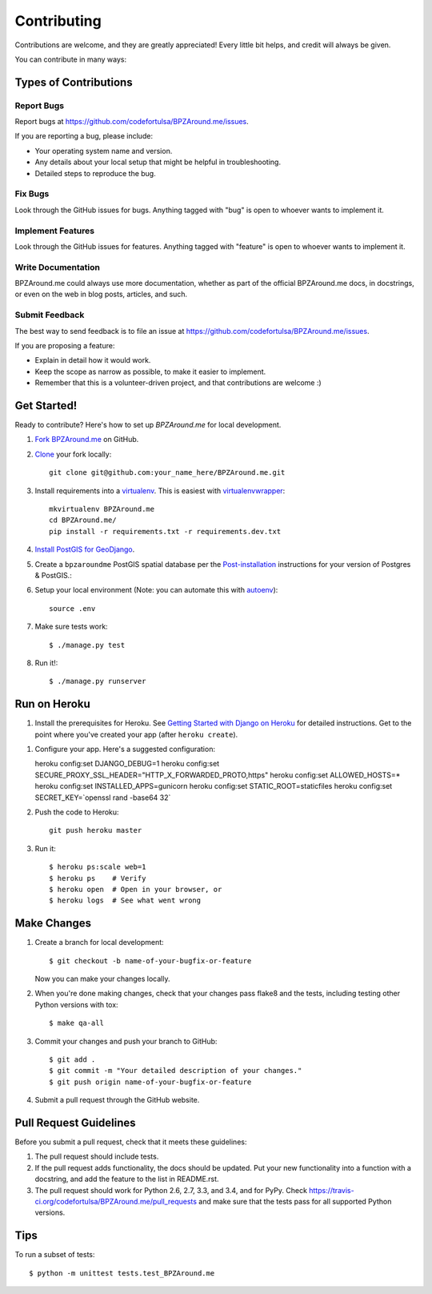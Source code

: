 ============
Contributing
============

Contributions are welcome, and they are greatly appreciated! Every
little bit helps, and credit will always be given.

You can contribute in many ways:

Types of Contributions
----------------------

Report Bugs
~~~~~~~~~~~

Report bugs at https://github.com/codefortulsa/BPZAround.me/issues.

If you are reporting a bug, please include:

* Your operating system name and version.
* Any details about your local setup that might be helpful in troubleshooting.
* Detailed steps to reproduce the bug.

Fix Bugs
~~~~~~~~

Look through the GitHub issues for bugs. Anything tagged with "bug"
is open to whoever wants to implement it.

Implement Features
~~~~~~~~~~~~~~~~~~

Look through the GitHub issues for features. Anything tagged with "feature"
is open to whoever wants to implement it.

Write Documentation
~~~~~~~~~~~~~~~~~~~

BPZAround.me could always use more documentation, whether as part of the
official BPZAround.me docs, in docstrings, or even on the web in blog posts,
articles, and such.

Submit Feedback
~~~~~~~~~~~~~~~

The best way to send feedback is to file an issue at https://github.com/codefortulsa/BPZAround.me/issues.

If you are proposing a feature:

* Explain in detail how it would work.
* Keep the scope as narrow as possible, to make it easier to implement.
* Remember that this is a volunteer-driven project, and that contributions
  are welcome :)

.. _get-started:

Get Started!
------------

Ready to contribute? Here's how to set up `BPZAround.me` for local development.

#. `Fork BPZAround.me`_ on GitHub.

#. `Clone`_ your fork locally::

    git clone git@github.com:your_name_here/BPZAround.me.git

#. Install requirements into a `virtualenv`_. This is easiest with
   `virtualenvwrapper`_::

    mkvirtualenv BPZAround.me
    cd BPZAround.me/
    pip install -r requirements.txt -r requirements.dev.txt

#. `Install PostGIS for GeoDjango`_.

#. Create a ``bpzaroundme`` PostGIS spatial database per the
   `Post-installation`_ instructions for your version of Postgres & PostGIS.::

#. Setup your local environment (Note: you can automate this with `autoenv`_)::

    source .env

#. Make sure tests work::

   $ ./manage.py test

#. Run it!::

   $ ./manage.py runserver

.. _`Fork BPZAround.me`: https://github.com/codefortulsa/BPZAround.me/fork
.. _Clone: http://git-scm.com/book/en/Git-Basics-Getting-a-Git-Repository#Cloning-an-Existing-Repository
.. _virtualenv: http://docs.python-guide.org/en/latest/dev/virtualenvs/
.. _virtualenvwrapper: http://virtualenvwrapper.readthedocs.org/en/latest/install.html#basic-installation
.. _autoenv: https://github.com/kennethreitz/autoenv
.. _`Install PostGIS for GeoDjango`:
    https://docs.djangoproject.com/en/dev/ref/contrib/gis/install/postgis
.. _`Post-installation`: https://docs.djangoproject.com/en/dev/ref/contrib/gis/install/postgis/#post-installation

Run on Heroku
-------------

#. Install the prerequisites for Heroku.  See
   `Getting Started with Django on Heroku`_ for detailed instructions.
   Get to the point where you've created your app (after ``heroku create``).

.. _`Getting Started with Django on Heroku`:
    https://devcenter.heroku.com/articles/getting-started-with-django

#. Configure your app.  Here's a suggested configuration::

   heroku config:set DJANGO_DEBUG=1
   heroku config:set SECURE_PROXY_SSL_HEADER="HTTP_X_FORWARDED_PROTO,https"
   heroku config:set ALLOWED_HOSTS=*
   heroku config:set INSTALLED_APPS=gunicorn
   heroku config:set STATIC_ROOT=staticfiles
   heroku config:set SECRET_KEY=`openssl rand -base64 32`

#. Push the code to Heroku::

    git push heroku master

#. Run it::

   $ heroku ps:scale web=1
   $ heroku ps    # Verify
   $ heroku open  # Open in your browser, or
   $ heroku logs  # See what went wrong



Make Changes
------------
1. Create a branch for local development::

    $ git checkout -b name-of-your-bugfix-or-feature

   Now you can make your changes locally.

2. When you're done making changes, check that your changes pass flake8 and the tests, including testing other Python versions with tox::

    $ make qa-all

3. Commit your changes and push your branch to GitHub::

    $ git add .
    $ git commit -m "Your detailed description of your changes."
    $ git push origin name-of-your-bugfix-or-feature

4. Submit a pull request through the GitHub website.

Pull Request Guidelines
-----------------------

Before you submit a pull request, check that it meets these guidelines:

1. The pull request should include tests.
2. If the pull request adds functionality, the docs should be updated. Put
   your new functionality into a function with a docstring, and add the
   feature to the list in README.rst.
3. The pull request should work for Python 2.6, 2.7, 3.3, and 3.4, and for PyPy. Check
   https://travis-ci.org/codefortulsa/BPZAround.me/pull_requests
   and make sure that the tests pass for all supported Python versions.

Tips
----

To run a subset of tests::

    $ python -m unittest tests.test_BPZAround.me
